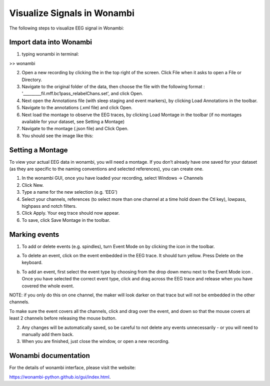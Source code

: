 Visualize Signals in Wonambi
============================


The following steps to visualize EEG signal in Wonambi:


Import data into Wonambi
------------------------

1. typing wonambi in terminal:

>> wonambi


.. |icon1| image:: img/WbOpenIcon.png
   :width: 40px
   :height: 40px
   :align: middle
   :alt: Icon 1 Description


2.	Open a new recording by clicking the |icon1|  in the top right of the screen. Click File when it asks to open a File or Directory.



3.	Navigate to the original folder of the data, then choose the file with the following format : '_________fil.mff.bc1pass_relabelChans.set', and click Open.

4.	Next open the Annotations file (with sleep staging and event markers), by clicking Load Annotations in the toolbar.

5.	Navigate to the annotations (.xml file) and click Open.

6.	Next load the montage to observe the EEG traces, by clicking Load Montage in the toolbar (if no montages available for your dataset, see Setting a Montage)

7.	Navigate to the montage (.json file) and Click Open.

8. You should see the image like this:

.. image:: img/WonambiOpen.png
    :width: 500px
    :align: center
    :height: 400px
    :alt: alternate text


Setting a Montage
------------------

To view your actual EEG data in wonambi, you will need a montage. If you don’t already have one saved for your dataset (as they are specific to the naming conventions and selected references), you can create one.

1.	In the wonambi GUI, once you have loaded your recording, select Windows -> Channels

2.	Click New.

3.	Type a name for the new selection (e.g. ‘EEG')

4.	Select your channels, references (to select more than one channel at a time hold down the Ctl key), lowpass, highpass and notch filters.

5.	Click Apply. Your eeg trace should now appear.

6.	To save, click Save Montage in the toolbar.



Marking events
--------------

.. |icon2| image:: img/WbMarkEventIcon.png
   :width: 40px
   :height: 40px
   :align: middle
   :alt: Icon 2 Description


1.	To add or delete events (e.g. spindles), turn Event Mode on by clicking the |icon2|  icon in the toolbar.

a.	To delete an event, click on the event embedded in the EEG trace. It should turn yellow. Press Delete on the keyboard.


.. |icon3| image:: img/WbEventSelectIcon.png
   :width: 60px
   :height: 120px
   :align: middle
   :alt: Icon 3 Description



b.	To add an event, first select the event type by choosing from the drop down menu next to the Event Mode icon |icon3|. Once you have selected the correct event type, click and drag across the EEG trace and release when you have covered the whole event. 

NOTE: if you only do this on one channel, the maker will look darker on that trace but will not be embedded in the other channels. 

To make sure the event covers all the channels, click and drag over the event, and down so that the mouse covers at least 2 channels before releasing the mouse button.

2.	Any changes will be automatically saved, so be careful to not delete any events unnecessarily - or you will need to manually add them back.  

3.	When you are finished, just close the window, or open a new recording.


Wonambi documentation 
---------------------

For the details of wonambi interface, please visit the website:

`<https://wonambi-python.github.io/gui/index.html>`_.



